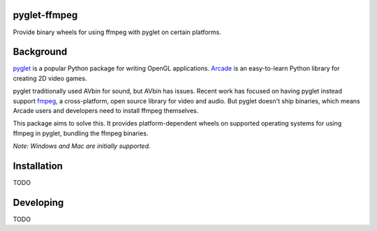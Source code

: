 pyglet-ffmpeg
=============

Provide binary wheels for using ffmpeg with pyglet on certain platforms.

Background
==========

`pyglet <https://bitbucket.org/pyglet/pyglet/wiki/Home>`_ is a popular
Python package for writing OpenGL applications.
`Arcade <http://arcade.academy>`_ is an easy-to-learn Python library for
creating 2D video games.

pyglet traditionally used AVbin for sound, but AVbin has issues.
Recent work has focused on having pyglet instead support
`fmpeg <https://www.ffmpeg.org>`_, a cross-platform, open source
library for video and audio. But pyglet doesn't ship binaries, which
means Arcade users and developers need to install ffmpeg themselves.

This package aims to solve this. It provides platform-dependent wheels
on supported operating systems for using ffmpeg in pyglet, bundling
the ffmpeg binaries.

*Note: Windows and Mac are initially supported.*

Installation
============

TODO

Developing
==========

TODO

